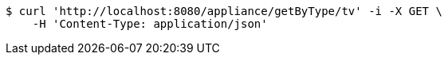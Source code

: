 [source,bash]
----
$ curl 'http://localhost:8080/appliance/getByType/tv' -i -X GET \
    -H 'Content-Type: application/json'
----